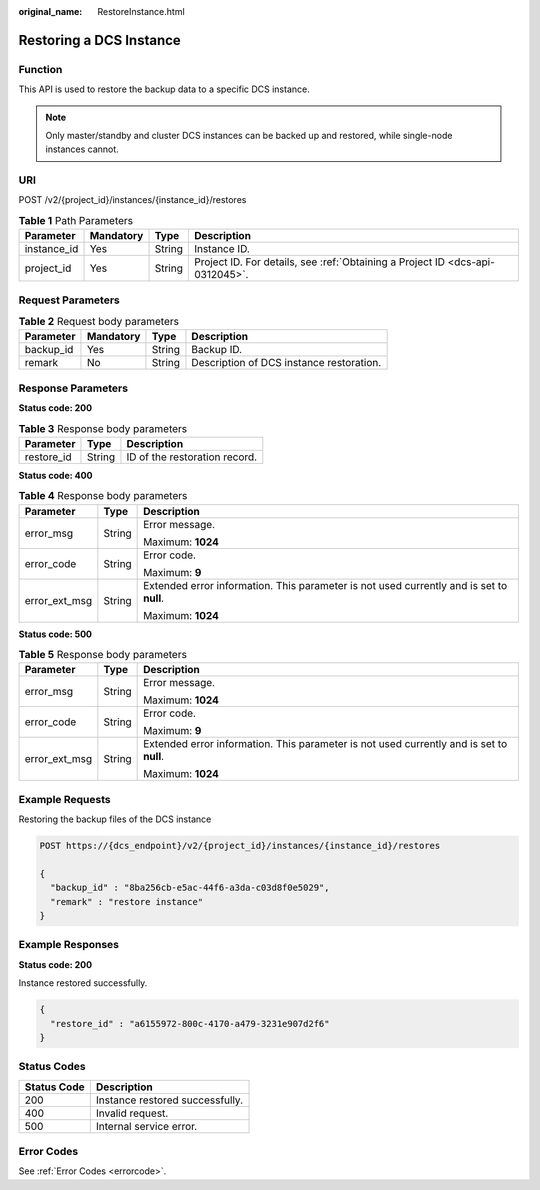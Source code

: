 :original_name: RestoreInstance.html

.. _RestoreInstance:

Restoring a DCS Instance
========================

Function
--------

This API is used to restore the backup data to a specific DCS instance.

.. note::

   Only master/standby and cluster DCS instances can be backed up and restored, while single-node instances cannot.

URI
---

POST /v2/{project_id}/instances/{instance_id}/restores

.. table:: **Table 1** Path Parameters

   +-------------+-----------+--------+-------------------------------------------------------------------------------+
   | Parameter   | Mandatory | Type   | Description                                                                   |
   +=============+===========+========+===============================================================================+
   | instance_id | Yes       | String | Instance ID.                                                                  |
   +-------------+-----------+--------+-------------------------------------------------------------------------------+
   | project_id  | Yes       | String | Project ID. For details, see :ref:`Obtaining a Project ID <dcs-api-0312045>`. |
   +-------------+-----------+--------+-------------------------------------------------------------------------------+

Request Parameters
------------------

.. table:: **Table 2** Request body parameters

   ========= ========= ====== ========================================
   Parameter Mandatory Type   Description
   ========= ========= ====== ========================================
   backup_id Yes       String Backup ID.
   remark    No        String Description of DCS instance restoration.
   ========= ========= ====== ========================================

Response Parameters
-------------------

**Status code: 200**

.. table:: **Table 3** Response body parameters

   ========== ====== =============================
   Parameter  Type   Description
   ========== ====== =============================
   restore_id String ID of the restoration record.
   ========== ====== =============================

**Status code: 400**

.. table:: **Table 4** Response body parameters

   +-----------------------+-----------------------+------------------------------------------------------------------------------------------+
   | Parameter             | Type                  | Description                                                                              |
   +=======================+=======================+==========================================================================================+
   | error_msg             | String                | Error message.                                                                           |
   |                       |                       |                                                                                          |
   |                       |                       | Maximum: **1024**                                                                        |
   +-----------------------+-----------------------+------------------------------------------------------------------------------------------+
   | error_code            | String                | Error code.                                                                              |
   |                       |                       |                                                                                          |
   |                       |                       | Maximum: **9**                                                                           |
   +-----------------------+-----------------------+------------------------------------------------------------------------------------------+
   | error_ext_msg         | String                | Extended error information. This parameter is not used currently and is set to **null**. |
   |                       |                       |                                                                                          |
   |                       |                       | Maximum: **1024**                                                                        |
   +-----------------------+-----------------------+------------------------------------------------------------------------------------------+

**Status code: 500**

.. table:: **Table 5** Response body parameters

   +-----------------------+-----------------------+------------------------------------------------------------------------------------------+
   | Parameter             | Type                  | Description                                                                              |
   +=======================+=======================+==========================================================================================+
   | error_msg             | String                | Error message.                                                                           |
   |                       |                       |                                                                                          |
   |                       |                       | Maximum: **1024**                                                                        |
   +-----------------------+-----------------------+------------------------------------------------------------------------------------------+
   | error_code            | String                | Error code.                                                                              |
   |                       |                       |                                                                                          |
   |                       |                       | Maximum: **9**                                                                           |
   +-----------------------+-----------------------+------------------------------------------------------------------------------------------+
   | error_ext_msg         | String                | Extended error information. This parameter is not used currently and is set to **null**. |
   |                       |                       |                                                                                          |
   |                       |                       | Maximum: **1024**                                                                        |
   +-----------------------+-----------------------+------------------------------------------------------------------------------------------+

Example Requests
----------------

Restoring the backup files of the DCS instance

.. code-block:: text

   POST https://{dcs_endpoint}/v2/{project_id}/instances/{instance_id}/restores

   {
     "backup_id" : "8ba256cb-e5ac-44f6-a3da-c03d8f0e5029",
     "remark" : "restore instance"
   }

Example Responses
-----------------

**Status code: 200**

Instance restored successfully.

.. code-block::

   {
     "restore_id" : "a6155972-800c-4170-a479-3231e907d2f6"
   }

Status Codes
------------

=========== ===============================
Status Code Description
=========== ===============================
200         Instance restored successfully.
400         Invalid request.
500         Internal service error.
=========== ===============================

Error Codes
-----------

See :ref:`Error Codes <errorcode>`.

